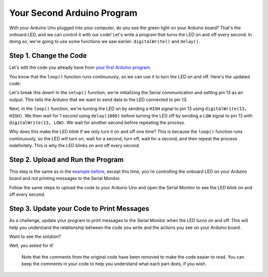 .. _your-second-arduino-program:

Your Second Arduino Program
===========================

With your Arduino Uno plugged into your computer, do you see the green
light on your Arduino board? That's the onboard LED, and we can control
it with our code! Let's write a program that turns the LED on and off
every second. In doing so, we're going to use some functions we saw
earlier: ``digitalWrite()`` and ``delay()``.

Step 1. Change the Code
-----------------------

Let's edit the code you already have from `your first Arduino
program <#your-first-arduino-program>`__.

You know that the ``loop()`` function runs continuously, so we can use
it to turn the LED on and off. Here's the updated code:

.. whole-code-block:: cpp

   void setup() {
      // Initialize Serial communication. Same as before, every
      // program has this in the setup.
      Serial.begin(9600);

      // Set the LED pin as an output. IE, tell the Arduino that
      // we want to SEND data to the LED. On the Arduino Uno,
      // pin 13 is connected to the onboard LED. Whenever we
      // send a HIGH signal to pin 13, the LED turns on.
      pinMode(13, OUTPUT);
   }

   void loop() {
      // Instead of printing a message, we're going to turn the LED on,
      // wait for 1 second, turn it off, and wait for another second.

      // Turn the LED on by sending a HIGH signal to pin 13.
      digitalWrite(13, HIGH);

      // Wait for 1 second (1000 milliseconds). Remember this
      // from the delay() function we learned about earlier?
      delay(1000);

      // Turn the LED off by sending a LOW signal to pin 13.
      digitalWrite(13, LOW);

      // Wait for another second.
      delay(1000);
   }

Let's break this down! In the ``setup()`` function, we're initializing
the Serial communication and setting pin 13 as an output. This tells the
Arduino that we want to send data to the LED connected to pin 13.

Next, in the ``loop()`` function, we're turning the LED on by sending a
``HIGH`` signal to pin 13 using ``digitalWrite(13, HIGH)``. We then wait
for 1 second using ``delay(1000)`` before turning the LED off by sending
a ``LOW`` signal to pin 13 with ``digitalWrite(13, LOW)``. We wait for
another second before repeating the process.

Why does this make the LED blink if we only turn it on and off one time?
This is because the ``loop()`` function runs continuously, so the LED
will turn on, wait for a second, turn off, wait for a second, and then
repeat the process indefinitely. This is why the LED blinks on and off
every second.

Step 2. Upload and Run the Program
----------------------------------

This step is the same as in the `example
before <#step-4-upload-and-run-the-program>`__, except this time, you're
controlling the onboard LED on your Arduino board and not printing
messages to the Serial Monitor.

Follow the same steps to upload the code to your Arduino Uno and open
the Serial Monitor to see the LED blink on and off every second.

Step 3. Update your Code to Print Messages
------------------------------------------

As a challenge, update your program to print messages to the Serial
Monitor when the LED turns on and off. This will help you understand the
relationship between the code you write and the actions you see on your
Arduino board.

.. raw:: html

   <details open>

.. raw:: html

   <summary>

Want to see the solution?

.. raw:: html

   </summary>

Well, you asked for it!

.. whole-code-block:: cpp

   void setup() {
      Serial.begin(9600);

      pinMode(13, OUTPUT);
   }

   void loop() {
      digitalWrite(13, HIGH);

      // Print a message to the Serial Monitor. to let the user
      // know the LED is on.
      Serial.println("LED is on!");

      delay(1000);

      digitalWrite(13, LOW);

      // Print a message to the Serial Monitor. to let the user
      // know the LED is off.
      Serial.println("LED is off!");

      delay(1000);
   }

..

   Note that the comments from the original code have been removed to
   make the code easier to read. You can keep the comments in your code
   to help you understand what each part does, if you wish.

.. raw:: html

   </details>